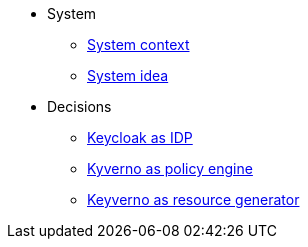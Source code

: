 * System
** xref:appuio-pubic:ROOT:explanation/system/context.adoc[System context]
** xref:appuio-pubic:ROOT:explanation/system/idea.adoc[System idea]

* Decisions
** xref:appuio-pubic:ROOT:explanation/decisions/keycloak.adoc[Keycloak as IDP]
** xref:appuio-pubic:ROOT:explanation/decisions/kyverno-policy.adoc[Kyverno as policy engine]
** xref:appuio-pubic:ROOT:explanation/decisions/kyverno-generator.adoc[Keyverno as resource generator]
